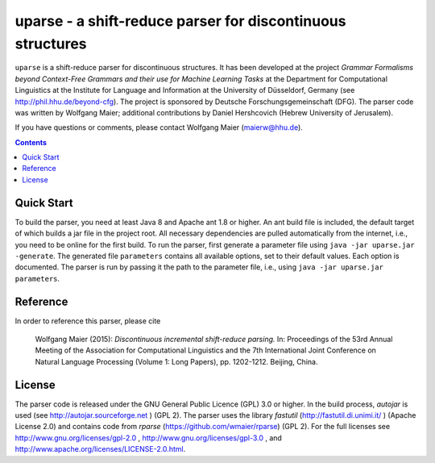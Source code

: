 =============================================================
 uparse - a shift-reduce parser for discontinuous structures
=============================================================

.. image:: http://www.wolfgang-maier.net/fserv/misc/hhu-small.png
   :align: right
   :alt: HHU Logo

``uparse`` is a shift-reduce parser for discontinuous structures. It has been developed at the project *Grammar Formalisms beyond Context-Free Grammars and their use for Machine Learning Tasks* at the Department for Computational Linguistics at the Institute for Language and Information at the University of Düsseldorf, Germany (see http://phil.hhu.de/beyond-cfg). The project is sponsored by Deutsche Forschungsgemeinschaft (DFG). The parser code was written by Wolfgang Maier; additional contributions by Daniel Hershcovich (Hebrew University of Jerusalem).

If you have questions or comments, please contact Wolfgang Maier (maierw@hhu.de).

.. contents::


Quick Start
===========

To build the parser, you need at least Java 8 and Apache ant 1.8 or higher. An ant build file is included, the default target of which builds a jar file in the project root. All necessary dependencies are pulled automatically from the internet, i.e., you need to be online for the first build. To run the parser, first generate a parameter file using ``java -jar uparse.jar -generate``. The generated file ``parameters`` contains all available options, set to their default values. Each option is documented. The parser is run by passing it the path to the parameter file, i.e., using ``java -jar uparse.jar parameters``.


Reference
=========

In order to reference this parser, please cite

  Wolfgang Maier (2015):  *Discontinuous incremental shift-reduce                                                                    
  parsing.* In: Proceedings of the 53rd Annual Meeting of the
  Association for Computational Linguistics and the 7th International
  Joint Conference on Natural Language Processing (Volume 1: Long
  Papers), pp. 1202-1212. Beijing, China.


License
=======

The parser code is released under the GNU General Public Licence (GPL) 3.0 or higher. In the build process, *autojar* is used (see http://autojar.sourceforge.net ) (GPL 2). The parser uses the library *fastutil* (http://fastutil.di.unimi.it/ ) (Apache License 2.0) and contains code from *rparse* (https://github.com/wmaier/rparse) (GPL 2). For the full licenses see http://www.gnu.org/licenses/gpl-2.0 , http://www.gnu.org/licenses/gpl-3.0 , and http://www.apache.org/licenses/LICENSE-2.0.html.
